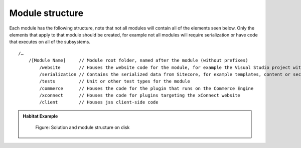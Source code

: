 Module structure
~~~~~~~~~~~~~~~~

Each module has the following structure, note that not all modules will contain all of the elements seen below. Only the elements
that apply to that module should be created, for example not all modules will require serialization or have code that executes on all
of the subsystems.

::

    /…
        /[Module Name]     // Module root folder, named after the module (without prefixes)
            /website       // Houses the website code for the module, for example the Visual Studio project with the website business logic or views.
            /serialization // Contains the serialized data from Sitecore, for example templates, content or security data
            /tests         // Unit or other test types for the module
            /commerce      // Houses the code for the plugin that runs on the Commerce Engine
            /xconnect      // Houses the code for plugins targeting the xConnect website
            /client        // Houses jss client-side code

.. admonition:: Habitat Example

    .. figure:: _static/image17.png

        Figure: Solution and module structure on disk

